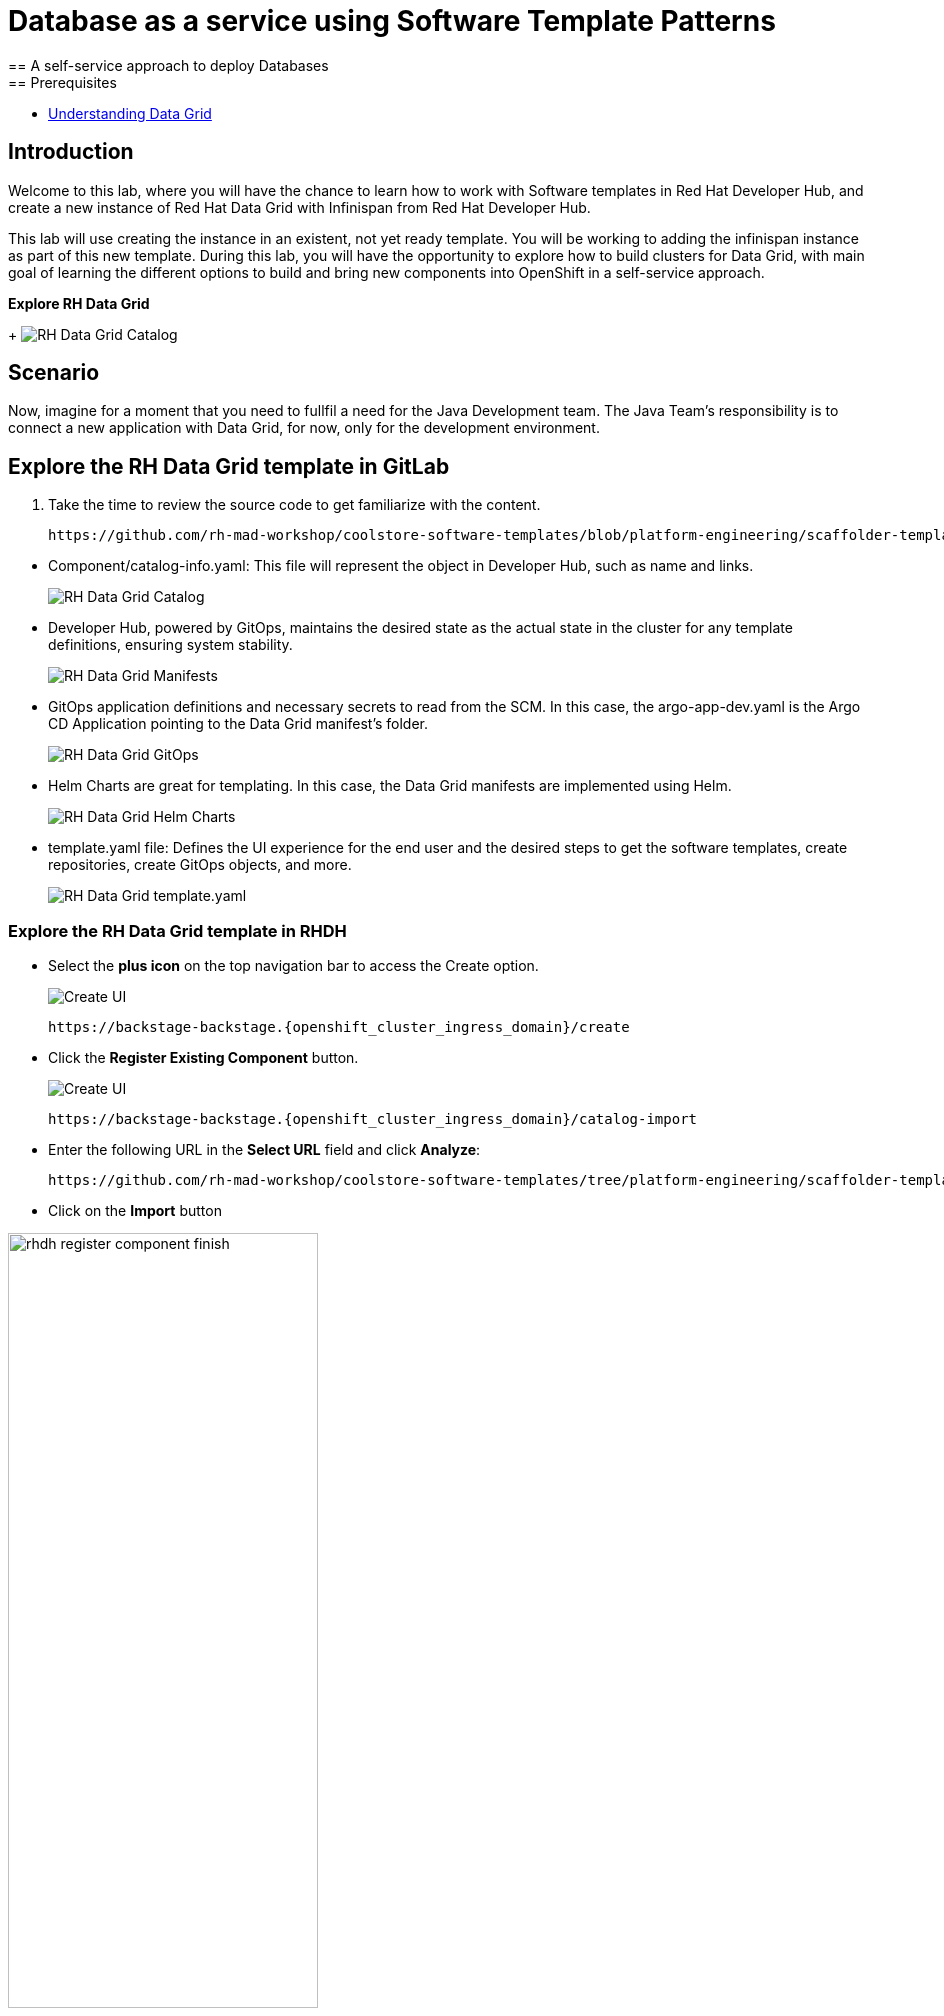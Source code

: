 = Database as a service using Software Template Patterns
== A self-service approach to deploy Databases
== Prerequisites

* link:https://docs.redhat.com/en/documentation/red_hat_data_grid/latest/html/data_grid_operator_guide/operator[Understanding Data Grid,window='_blank']

== Introduction
Welcome to this lab, where you will have the chance to learn how to work with Software templates in Red Hat Developer Hub, and create a new instance of Red Hat Data Grid with Infinispan from Red Hat Developer Hub.

This lab will use creating the instance in an existent, not yet ready template. You will be working to adding the infinispan instance as part of this new template. During this lab, you will have the opportunity to explore how to build clusters for Data Grid, with main goal of learning the different options to build and bring new components into OpenShift in a self-service approach.

*Explore RH Data Grid* 

+
image:self-service-patterns/db-lab/custom-resources.png[RH Data Grid Catalog]

[#lab]
== Scenario
Now, imagine for a moment that you need to fullfil a need for the Java Development team. The Java Team's responsibility is to connect a new application with Data Grid, for now, only for the development environment.


== Explore the RH Data Grid template in GitLab
. Take the time to review the source code to get familiarize with the content.

+
[source,bash,role=execute,subs=attributes+]
----
https://github.com/rh-mad-workshop/coolstore-software-templates/blob/platform-engineering/scaffolder-templates/rhdatagrid_infinispan
----
////
TODO to be replaced with 
## https://gitlab-gitlab.{openshift_cluster_ingress_domain}/rhdh/self-service/rhdatagrid_infinispan/
////

////
TODO replace the images once templates are in GitLab
////

* Component/catalog-info.yaml: This file will represent the object in Developer Hub, such as name and links.
+
image:self-service-patterns/db-lab/source-code-catalog-info.png[RH Data Grid Catalog]

* Developer Hub, powered by GitOps, maintains the desired state as the actual state in the cluster for any template definitions, ensuring system stability.
+
image:self-service-patterns/db-lab/source-code-manifests.png[RH Data Grid Manifests]

* GitOps application definitions and necessary secrets to read from the SCM. In this case, the argo-app-dev.yaml is the Argo CD Application pointing to the Data Grid manifest's folder.
+
image:self-service-patterns/db-lab/source-code-argocd.png[RH Data Grid GitOps]

* Helm Charts are great for templating. In this case, the Data Grid manifests are implemented using Helm.
+
image:self-service-patterns/db-lab/source-code-helm.png[RH Data Grid Helm Charts]

* template.yaml file: Defines the UI experience for the end user and the desired steps to get the software templates, create repositories, create GitOps objects, and more. 
+
image:self-service-patterns/db-lab/source-code-template.png[RH Data Grid template.yaml]

 
=== Explore the RH Data Grid template in RHDH

* Select the *plus icon* on the top navigation bar to access the Create option.

+
image:self-service-patterns/db-lab/rhdh-create-icon.png[Create UI] 

+
[source,bash,role=execute,subs=attributes+]
----
https://backstage-backstage.{openshift_cluster_ingress_domain}/create
----

* Click the *Register Existing Component* button.

+
image:self-service-patterns/db-lab/rhdh-register-component.png[Create UI] 

+
[source,bash,role=execute,subs=attributes+]
----
https://backstage-backstage.{openshift_cluster_ingress_domain}/catalog-import
----

* Enter the following URL in the *Select URL* field and click *Analyze*:

+
[source,bash,role=execute,subs=attributes+]
----
https://github.com/rh-mad-workshop/coolstore-software-templates/tree/platform-engineering/scaffolder-templates/rhdatagrid_infinispan/template.yaml
----
////
TODO to be replaced with 
## https://gitlab-gitlab.{openshift_cluster_ingress_domain}/rhdh/self-service/db-lab/-/blob/main/template.yaml?ref_type=heads
////

* Click on the *Import* button

////
TODO to be replaced with the new image once we have the templates in gitlab
////

image:self-service-patterns/db-lab/rhdh-register-component-finish.png[width=60%] 

*Congratulations!* You now have a new Software template in RHDH. Now, end-users can *self-provision RH Data Grids*.

* We'll explore the end-user experience by accessing the Software Templates view.
* From *catalog*, select *Self-service*

+
image:self-service-patterns/db-lab/datagrid-catalog.png[width=60%]

*Let's explore the current catalog:*

* Click on the *Choose*
* Review and fill out the information with dummy data until you reach the review screen, **without creating the RH Data Grid**. **DO NOT CLICK ON CREATE** 
+
image:self-service-patterns/db-lab/datagrid-sample.png[width=120%]


== Implement changes in Software Templates.

To accomplish the requirement, you need to update the *infinispan.yaml* file right now is blank.

The Java Team can access RH Data Grid by creating an Infinispan cluster from RHDH. After this, Developer Hub will use the power of GitOps to create a new Data Grid cluster in OpenShift. 

=== Let's review the information in the new Template.

* Access the URL and click on *Edit Configuration*

+
image:self-service-patterns/db-lab/edit-config.png[width=40%]

Or directly to the URL:

[source, bash,role=execute,subs=attributes+]
----
https://backstage-backstage.{openshift_cluster_ingress_domain}/create/templates/default/rhdatagrid_infinispan
----

* This action will take you to the template.yaml file. We need to update the RH Data Grid instance, go to manifests/helm/app/templates/infinispan.yaml
+
[source,bash,role=execute,subs=attributes+]
----
https://gitlab-gitlab.{openshift_cluster_ingress_domain}/rhdh/self-service/rhdatagrid_infinispan/manifests/helm/app/templates/infinispan.yaml
----

=== Explore the RH Data Grid cluster setup

* Review the official documentation: 
** link:https://docs.redhat.com/en/documentation/red_hat_data_grid/8.5/html/data_grid_operator_guide/creating-clusters#infinispan-cr_creating-clusters[Creating Data Grid infinispan,window='_blank']

* Copy the infinispan definition
+
image:self-service-patterns/db-lab/datagrid-doc.png[width=100%]

* Paste the content on the Software templates:

+
[source,bash,role=execute,subs=attributes+]
----
https://gitlab-gitlab.{openshift_cluster_ingress_domain}/rhdh/self-service/rhdatagrid_infinispan/manifests/helm/app/templates/infinispan.yaml
----


*Take the time to review your file with the solution file provided here:*

[source,bash,role=execute,subs=attributes+]
----
https://github.com/redhat-ads-tech/rhads-enablement-l3/tree/main/content/modules/ROOT/rhdatagrid_infinispan-lab/infinispan.yaml
----

=== Test your changes: Explore the user experience as Developer

Let's create an instance of the RH Data Grid defined in the software templates.

* From *catalog*, select *Self-service*

+
image:self-service-patterns/db-lab/datagrid-catalog.png[width=50%]

* Click on the *Choose*
* Review the information until you complete the flow and click on *Create*.

+
image:self-service-patterns/db-lab/datagrid-sample.png[width=50%]

* You should see only one screen, like this one:

//TODO ADD IMAGE
+
image:self-service-patterns/db-lab/datagrid-created.png[width=50%]

* Click on *Data Grid URL* from the component's overview
* Access *RH Data Grid* with the credentials listed in the 

+
[source,bash,role=execute,subs=attributes+]
----
https://gitlab-gitlab.{openshift_cluster_ingress_domain}/rhdh/self-service/rhdatagrid_infinispan/manifests/helm/app/templates/identities.yaml
----


*Note:* In a production environment, the security setup and user creation will not be managed in this identity yaml file. Explore the RH Data Grid documentation to learn more about best practices.
link:https://docs.redhat.com/en/documentation/red_hat_data_grid/latest/html/data_grid_operator_guide/configuring-authentication[Configuring Authentication,window='_blank']


* You should see only one screen, like this one:

//TODO ADD IMAGE

=== Conclusion

You have updated the RH Data Grid software template by adding the infinispan instance to fulfill the requirement from the Java Development team. After this process, other configurations can be applied to the cluster. Explore more at link:https://docs.redhat.com/en/documentation/red_hat_data_grid/latest/html/data_grid_operator_guide/configuring-clusters[Configuring Clusters,window='_blank']











